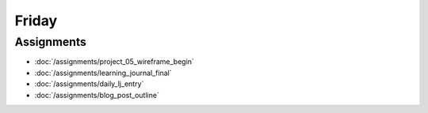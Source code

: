 .. slideconf::
    :autoslides: False

******
Friday
******

.. slide:: Course Presentations
    :level: 1

    This document contains no slides.

Assignments
===========

* :doc:`/assignments/project_05_wireframe_begin`
* :doc:`/assignments/learning_journal_final`
* :doc:`/assignments/daily_lj_entry`
* :doc:`/assignments/blog_post_outline`